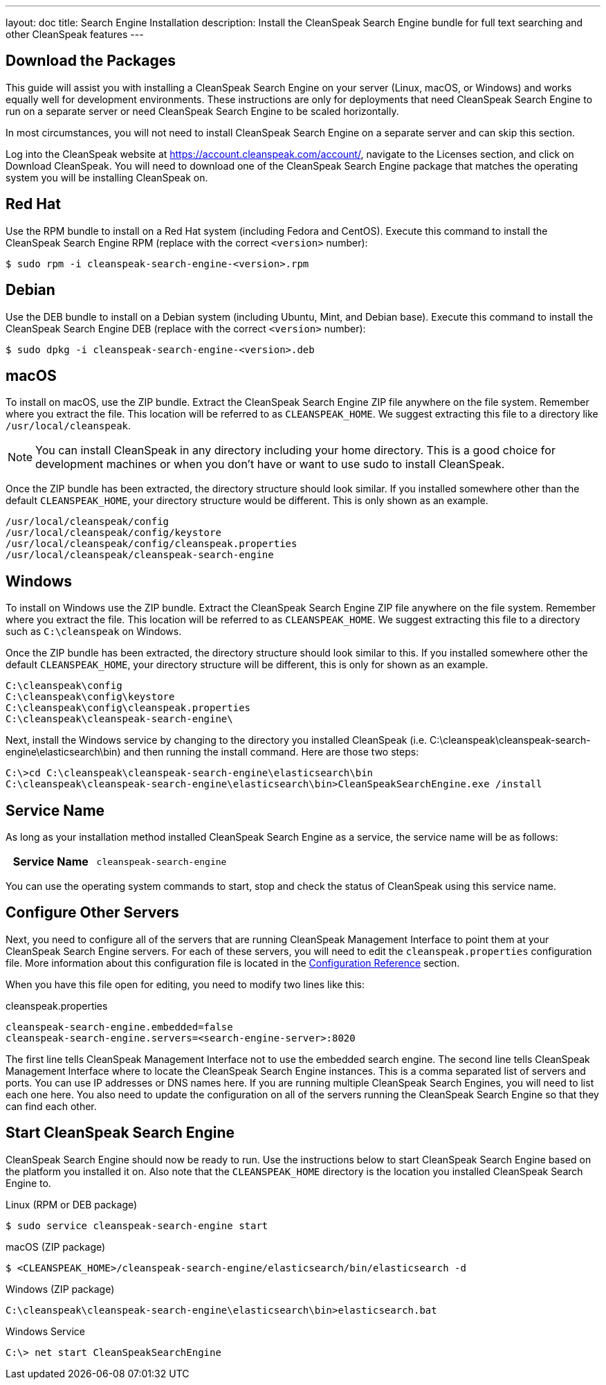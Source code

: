 ---
layout: doc
title: Search Engine Installation
description: Install the CleanSpeak Search Engine bundle for full text searching and other CleanSpeak features
---

== Download the Packages

This guide will assist you with installing a CleanSpeak Search Engine on your server (Linux, macOS, or Windows) and works equally well for development environments. These instructions are only for deployments that need CleanSpeak Search Engine to run on a separate server or need CleanSpeak Search Engine to be scaled horizontally.

In most circumstances, you will not need to install CleanSpeak Search Engine on a separate server and can skip this section.

Log into the CleanSpeak website at https://account.cleanspeak.com/account/, navigate to the Licenses section, and click on Download CleanSpeak. You will need to download one of the CleanSpeak Search Engine package that matches the operating system you will be installing CleanSpeak on.

== Red Hat

Use the RPM bundle to install on a Red Hat system (including Fedora and CentOS). Execute this command to install the CleanSpeak Search Engine RPM (replace with the correct `<version>` number):

[source,shell]
----
$ sudo rpm -i cleanspeak-search-engine-<version>.rpm
----

== Debian

Use the DEB bundle to install on a Debian system (including Ubuntu, Mint, and Debian base). Execute this command to install the CleanSpeak Search Engine DEB (replace with the correct `<version>` number):

[source,shell]
----
$ sudo dpkg -i cleanspeak-search-engine-<version>.deb
----

== macOS

To install on macOS, use the ZIP bundle. Extract the CleanSpeak Search Engine ZIP file anywhere on the file system. Remember where you extract the file. This location will be referred to as `CLEANSPEAK_HOME`. We suggest extracting this file to a directory like `/usr/local/cleanspeak`.

[NOTE]
====
You can install CleanSpeak in any directory including your home directory. This is a good choice for development machines or when you don't have or want to use sudo to install CleanSpeak.
====

Once the ZIP bundle has been extracted, the directory structure should look similar. If you installed somewhere other than the default `CLEANSPEAK_HOME`, your directory structure would be different. This is only shown as an example.

[source,shell]
----
/usr/local/cleanspeak/config
/usr/local/cleanspeak/config/keystore
/usr/local/cleanspeak/config/cleanspeak.properties
/usr/local/cleanspeak/cleanspeak-search-engine
----

== Windows

To install on Windows use the ZIP bundle. Extract the CleanSpeak Search Engine ZIP file anywhere on the file system. Remember where you extract the file. This location will be referred to as `CLEANSPEAK_HOME`. We suggest extracting this file to a directory such as `C:\cleanspeak` on Windows.

Once the ZIP bundle has been extracted, the directory structure should look similar to this. If you installed somewhere other the default `CLEANSPEAK_HOME`, your directory structure will be different, this is only for shown as an example.

[source,shell]
----
C:\cleanspeak\config
C:\cleanspeak\config\keystore
C:\cleanspeak\config\cleanspeak.properties
C:\cleanspeak\cleanspeak-search-engine\
----

Next, install the Windows service by changing to the directory you installed CleanSpeak (i.e. C:\cleanspeak\cleanspeak-search-engine\elasticsearch\bin) and then running the install command. Here are those two steps:

[source,shell]
----
C:\>cd C:\cleanspeak\cleanspeak-search-engine\elasticsearch\bin
C:\cleanspeak\cleanspeak-search-engine\elasticsearch\bin>CleanSpeakSearchEngine.exe /install
----

== Service Name

As long as your installation method installed CleanSpeak Search Engine as a service, the service name will be as follows:

[cols="4h,6m"]
|===
|Service Name
|cleanspeak-search-engine
|===

You can use the operating system commands to start, stop and check the status of CleanSpeak using this service name.

== Configure Other Servers

Next, you need to configure all of the servers that are running CleanSpeak Management Interface to point them at your CleanSpeak Search Engine servers. For each of these servers, you will need to edit the `cleanspeak.properties` configuration file. More information about this configuration file is located in the link:../reference/configuration[Configuration Reference] section.

When you have this file open for editing, you need to modify two lines like this:

[source,ini]
.cleanspeak.properties
----
cleanspeak-search-engine.embedded=false
cleanspeak-search-engine.servers=<search-engine-server>:8020
----

The first line tells CleanSpeak Management Interface not to use the embedded search engine. The second line tells CleanSpeak Management Interface where to locate the CleanSpeak Search Engine instances. This is a comma separated list of servers and ports. You can use IP addresses or DNS names here. If you are running multiple CleanSpeak Search Engines, you will need to list each one here. You also need to update the configuration on all of the servers running the CleanSpeak Search Engine so that they can find each other.

== Start CleanSpeak Search Engine

CleanSpeak Search Engine should now be ready to run. Use the instructions below to start CleanSpeak Search Engine based on the platform you installed it on. Also note that the `CLEANSPEAK_HOME` directory is the location you installed CleanSpeak Search Engine to.

[source,shell]
.Linux (RPM or DEB package)
----
$ sudo service cleanspeak-search-engine start
----

[source,shell]
.macOS (ZIP package)
----
$ <CLEANSPEAK_HOME>/cleanspeak-search-engine/elasticsearch/bin/elasticsearch -d
----

[source,shell]
.Windows (ZIP package)
----
C:\cleanspeak\cleanspeak-search-engine\elasticsearch\bin>elasticsearch.bat
----

[source,shell]
.Windows Service
----
C:\> net start CleanSpeakSearchEngine
----

